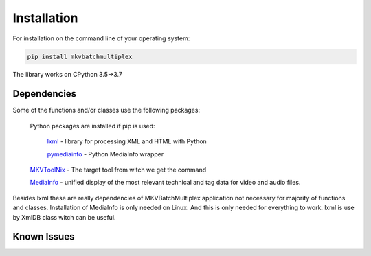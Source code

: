 
************
Installation
************

For installation on the command line of your operating system:

.. code:: bash

    pip install mkvbatchmultiplex

The library works on CPython 3.5->3.7

Dependencies
============

Some of the functions and/or classes use the following packages:

    Python packages are installed if pip is used:

        lxml_ - library for processing XML and HTML with Python

        pymediainfo_ - Python MediaInfo wrapper

    MKVToolNix_ - The target tool from witch we get the command

    MediaInfo_ - unified display of the most relevant technical and
    tag data for video and audio files.

Besides lxml these are really dependencies of MKVBatchMultiplex application
not necessary for majority of functions and classes.  Installation of MediaInfo
is only needed on Linux.  And this is only needed for everything to work.
lxml is use by XmlDB class witch can be useful.

Known Issues
============

.. _lxml: https://lxml.de/
.. _MediaInfo: https://mediaarea.net/en/MediaInfo/
.. _MKVBatchMultiplex: https://pypi.org/project/mkvbatchmultiplex/
.. _MKVToolNix: https://mkvtoolnix.download/
.. _pymediainfo: https://pypi.org/project/pymediainfo/
